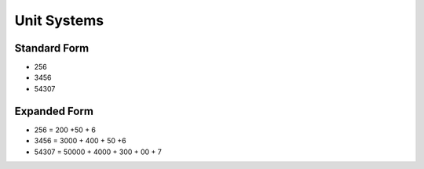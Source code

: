Unit Systems
============

Standard Form
-------------

-  256
-  3456
-  54307

Expanded Form
-------------

-  256 = 200 +50 + 6
-  3456 = 3000 + 400 + 50 +6
-  54307 = 50000 + 4000 + 300 + 00 + 7
